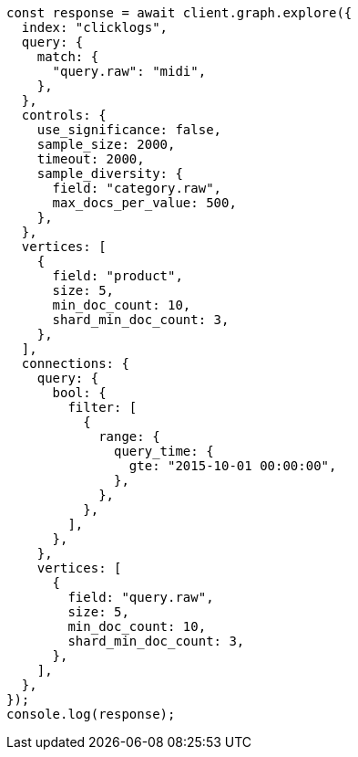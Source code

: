 // This file is autogenerated, DO NOT EDIT
// Use `node scripts/generate-docs-examples.js` to generate the docs examples

[source, js]
----
const response = await client.graph.explore({
  index: "clicklogs",
  query: {
    match: {
      "query.raw": "midi",
    },
  },
  controls: {
    use_significance: false,
    sample_size: 2000,
    timeout: 2000,
    sample_diversity: {
      field: "category.raw",
      max_docs_per_value: 500,
    },
  },
  vertices: [
    {
      field: "product",
      size: 5,
      min_doc_count: 10,
      shard_min_doc_count: 3,
    },
  ],
  connections: {
    query: {
      bool: {
        filter: [
          {
            range: {
              query_time: {
                gte: "2015-10-01 00:00:00",
              },
            },
          },
        ],
      },
    },
    vertices: [
      {
        field: "query.raw",
        size: 5,
        min_doc_count: 10,
        shard_min_doc_count: 3,
      },
    ],
  },
});
console.log(response);
----
